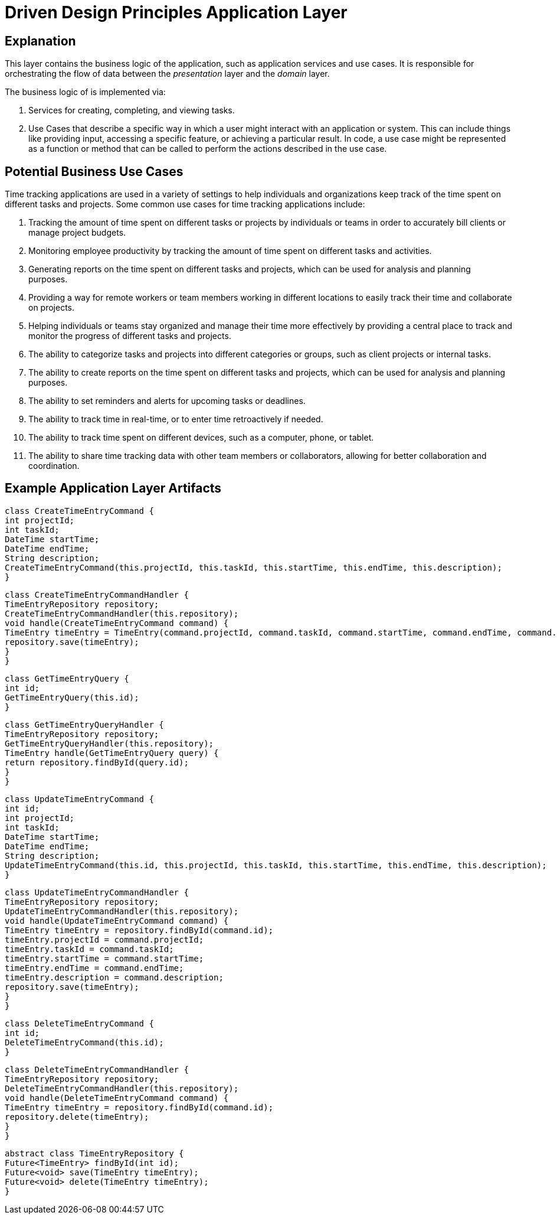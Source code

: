 = Driven Design Principles Application Layer

== Explanation

This layer contains the business logic of the application, such as application services and use cases. It is responsible for orchestrating the flow of data between the _presentation_ layer and the _domain_ layer.

The business logic of is implemented via:

. Services for creating, completing, and viewing tasks.

. Use Cases that describe a specific way in which a user might interact with an application or system. This can include things like providing input, accessing a specific feature, or achieving a particular result. In code, a use case might be represented as a function or method that can be called to perform the actions described in the use case.

== Potential Business Use Cases

Time tracking applications are used in a variety of settings to help individuals and organizations keep track of the time spent on different tasks and projects.
Some common use cases for time tracking applications include:

. Tracking the amount of time spent on different tasks or projects by individuals or teams in order to accurately bill clients or manage project budgets.

. Monitoring employee productivity by tracking the amount of time spent on different tasks and activities.

. Generating reports on the time spent on different tasks and projects, which can be used for analysis and planning purposes.

. Providing a way for remote workers or team members working in different locations to easily track their time and collaborate on projects.

. Helping individuals or teams stay organized and manage their time more effectively by providing a central place to track and monitor the progress of different tasks and projects.

. The ability to categorize tasks and projects into different categories or groups, such as client projects or internal tasks.

. The ability to create reports on the time spent on different tasks and projects, which can be used for analysis and planning purposes.

. The ability to set reminders and alerts for upcoming tasks or deadlines.

. The ability to track time in real-time, or to enter time retroactively if needed.

. The ability to track time spent on different devices, such as a computer, phone, or tablet.

. The ability to share time tracking data with other team members or collaborators, allowing for better collaboration and coordination.

== Example Application Layer Artifacts

// Example command object for creating a time entry
[source, java]
----
class CreateTimeEntryCommand {
int projectId;
int taskId;
DateTime startTime;
DateTime endTime;
String description;
CreateTimeEntryCommand(this.projectId, this.taskId, this.startTime, this.endTime, this.description);
}
----
// Example command handler for processing the CreateTimeEntryCommand
[source, java]
----
class CreateTimeEntryCommandHandler {
TimeEntryRepository repository;
CreateTimeEntryCommandHandler(this.repository);
void handle(CreateTimeEntryCommand command) {
TimeEntry timeEntry = TimeEntry(command.projectId, command.taskId, command.startTime, command.endTime, command.description);
repository.save(timeEntry);
}
}
----
// Example query object for reading a time entry
[source, java]
----
class GetTimeEntryQuery {
int id;
GetTimeEntryQuery(this.id);
}
----
// Example query handler for processing the GetTimeEntryQuery
[source, java]
----
class GetTimeEntryQueryHandler {
TimeEntryRepository repository;
GetTimeEntryQueryHandler(this.repository);
TimeEntry handle(GetTimeEntryQuery query) {
return repository.findById(query.id);
}
}
----
// Example command object for updating a time entry
[source, java]
----
class UpdateTimeEntryCommand {
int id;
int projectId;
int taskId;
DateTime startTime;
DateTime endTime;
String description;
UpdateTimeEntryCommand(this.id, this.projectId, this.taskId, this.startTime, this.endTime, this.description);
}
----

// Example command handler for processing the UpdateTimeEntryCommand
[source, java]
----
class UpdateTimeEntryCommandHandler {
TimeEntryRepository repository;
UpdateTimeEntryCommandHandler(this.repository);
void handle(UpdateTimeEntryCommand command) {
TimeEntry timeEntry = repository.findById(command.id);
timeEntry.projectId = command.projectId;
timeEntry.taskId = command.taskId;
timeEntry.startTime = command.startTime;
timeEntry.endTime = command.endTime;
timeEntry.description = command.description;
repository.save(timeEntry);
}
}
----

// Example command object for deleting a time entry
[source, java]
----
class DeleteTimeEntryCommand {
int id;
DeleteTimeEntryCommand(this.id);
}
----

// Example command handler for processing the DeleteTimeEntryCommand
[source, java]
----
class DeleteTimeEntryCommandHandler {
TimeEntryRepository repository;
DeleteTimeEntryCommandHandler(this.repository);
void handle(DeleteTimeEntryCommand command) {
TimeEntry timeEntry = repository.findById(command.id);
repository.delete(timeEntry);
}
}
----
// Example repository interface for interacting with the infrastructure layer
[source, java]
----
abstract class TimeEntryRepository {
Future<TimeEntry> findById(int id);
Future<void> save(TimeEntry timeEntry);
Future<void> delete(TimeEntry timeEntry);
}
----

